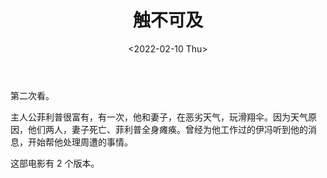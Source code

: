 #+TITLE: 触不可及
#+DATE: <2022-02-10 Thu>
#+TAGS[]: 电影

第二次看。

主人公菲利普很富有，有一次，他和妻子，在恶劣天气，玩滑翔伞。因为天气原因，他们两人，妻子死亡、菲利普全身瘫痪。曾经为他工作过的伊冯听到他的消息，开始帮他处理周遭的事情。

这部电影有 2 个版本。
